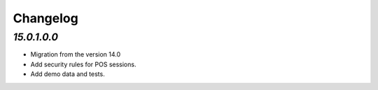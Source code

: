 .. _changelog:

Changelog
=========

`15.0.1.0.0`
------------

- Migration from the version 14.0

- Add security rules for POS sessions.

- Add demo data and tests.


